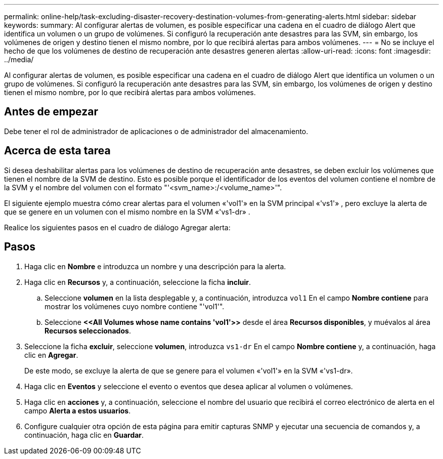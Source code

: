 ---
permalink: online-help/task-excluding-disaster-recovery-destination-volumes-from-generating-alerts.html 
sidebar: sidebar 
keywords:  
summary: Al configurar alertas de volumen, es posible especificar una cadena en el cuadro de diálogo Alert que identifica un volumen o un grupo de volúmenes. Si configuró la recuperación ante desastres para las SVM, sin embargo, los volúmenes de origen y destino tienen el mismo nombre, por lo que recibirá alertas para ambos volúmenes. 
---
= No se incluye el hecho de que los volúmenes de destino de recuperación ante desastres generen alertas
:allow-uri-read: 
:icons: font
:imagesdir: ../media/


[role="lead"]
Al configurar alertas de volumen, es posible especificar una cadena en el cuadro de diálogo Alert que identifica un volumen o un grupo de volúmenes. Si configuró la recuperación ante desastres para las SVM, sin embargo, los volúmenes de origen y destino tienen el mismo nombre, por lo que recibirá alertas para ambos volúmenes.



== Antes de empezar

Debe tener el rol de administrador de aplicaciones o de administrador del almacenamiento.



== Acerca de esta tarea

Si desea deshabilitar alertas para los volúmenes de destino de recuperación ante desastres, se deben excluir los volúmenes que tienen el nombre de la SVM de destino. Esto es posible porque el identificador de los eventos del volumen contiene el nombre de la SVM y el nombre del volumen con el formato "'<svm_name>:/<volume_name>'".

El siguiente ejemplo muestra cómo crear alertas para el volumen «'vol1'» en la SVM principal «'vs1'» , pero excluye la alerta de que se genere en un volumen con el mismo nombre en la SVM «'vs1-dr» .

Realice los siguientes pasos en el cuadro de diálogo Agregar alerta:



== Pasos

. Haga clic en *Nombre* e introduzca un nombre y una descripción para la alerta.
. Haga clic en *Recursos* y, a continuación, seleccione la ficha *incluir*.
+
.. Seleccione *volumen* en la lista desplegable y, a continuación, introduzca `vol1` En el campo *Nombre contiene* para mostrar los volúmenes cuyo nombre contiene "'vol1'".
.. Seleccione *+<<All Volumes whose name contains 'vol1'>>+* desde el área *Recursos disponibles*, y muévalos al área *Recursos seleccionados*.


. Seleccione la ficha *excluir*, seleccione *volumen*, introduzca `vs1-dr` En el campo *Nombre contiene* y, a continuación, haga clic en *Agregar*.
+
De este modo, se excluye la alerta de que se genere para el volumen «'vol1'» en la SVM «'vs1-dr».

. Haga clic en *Eventos* y seleccione el evento o eventos que desea aplicar al volumen o volúmenes.
. Haga clic en *acciones* y, a continuación, seleccione el nombre del usuario que recibirá el correo electrónico de alerta en el campo *Alerta a estos usuarios*.
. Configure cualquier otra opción de esta página para emitir capturas SNMP y ejecutar una secuencia de comandos y, a continuación, haga clic en *Guardar*.

